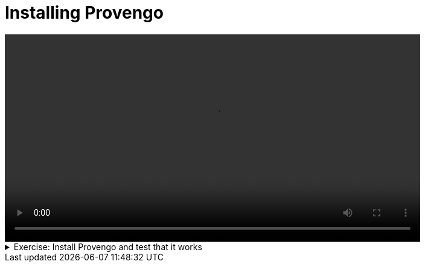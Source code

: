 # Installing Provengo

[.text-center]
video::installation.mp4[width="80%"]

.Exercise: Install Provengo and test that it works
[%collapsible]
====
* Prerequisits

** Install Java:

1. Download and install the latest version of Java from the link:https://www.oracle.com/java/technologies/javase-jdk11-downloads.html[Java website]. You can also use the following command to install Java on Ubuntu: `sudo apt-get install openjdk-17-jdk`.

2. Open a terminal and run the command `java -version` to check that it is installed correctly.

** Install Graphviz:

1. Download and install the latest version of Graphviz from the link:https://graphviz.org/download/[Graphviz website]. You can also use the following command to install Graphviz on Ubuntu: `sudo apt-get install graphviz`.

2. Open a terminal and run the command `dot -V` to check that it is installed correctly.

** Install chrome driver for Selenium:

1. Find the version of Chrome you are using by clicking on the three dots in the top right corner of the browser and selecting "Help" -> "About Google Chrome".

2. Download the corresponding version of the Chrome driver from the link:https://sites.google.com/chromium.org/driver/[Chrome driver website]. To install the Chrome driver on Ubuntu, you can use the command: `sudo apt-get install chromium-chromedriver`. Alternatively, you can download it directly using `wget https://chromedriver.storage.googleapis.com/114.0.5735.90/chromedriver_linux64.zip`, extract it with `unzip chromedriver_linux64.zip`, and move it to the appropriate directory with `sudo mv chromedriver /usr/local/bin/chromedriver`.

3. Open a terminal and run the command `chromedriver --version` to check that it is installed correctly.

** Install the Selenium server jar:

1. Download the Selenium server jar file from the link:https://www.selenium.dev/downloads/[Selenium website]. If you prefer using the command line, you can use the `wget` command to download it directly. For instance, to download Selenium server version 4.17.0, use the following command: `wget https://github.com/SeleniumHQ/selenium/releases/download/selenium-4.17.0/selenium-server-4.17.0.jar`.

2. Open a terminal and run the command `java -jar selenium-server-4.17.0.jar` to check that it is installed correctly. Use the version of the jar file you downloaded.

** Install Provengo:

1. To install Provengo, you need to download the latest release and a shell script. You can use the `wget` command to download these files. After downloading, make the shell script executable. Here are the commands you need to run:
+
[source,bash]
----
wget -nc https://downloads.provengo.tech/releases/Provengo-2024-02-03.uber.jar -O /usr/local/bin/Provengo.uber.jar

sudo wget -nc https://downloads.provengo.tech/shell-scripts/provengo.sh -O /usr/local/bin/Provengo

sudo chmod +x /usr/local/bin/provengo
----
+
To obtain the latest version of the software, please complete the registration form available at link:https://provengo.tech/register[Provengo Registration]. Once registered, you will be able to access the latest version. Replace the URL in the first `wget` command with the link to the latest version provided after registration.

2. Open a terminal and run the command `provengo --version` to check that it is installed correctly.

* Test Provengo by running the following command:
+
[source,bash]
----
provengo --batch-mode create myFirstProject 
provengo analyze -f pdf myFirstProject
----
+
If you have Graphviz on your machine, running these two commands should produce the test-space PDF file:
`myFirstProject/products/run-source/testSpace.pdf`. Its content should look like the following image:
+
image::testSpace.png[width="80%"]


** To further verify the successful installation of Provengo, execute the following commands:
+
[source,bash]
----
java -jar selenium-server-4.17.0.jar standalone&

echo -e '// @provengo summon selenium\nbthread("", function () {new SeleniumSession().start("https://google.com")})' > myFirstProject/spec/js/hello-world.js

provengo run –-show myFirstProject
----
+
These commands will start a Selenium server, create a simple test script that opens Google's webpage, and then run this test using Provengo. If you have Selenium installed on your machine, executing these commands should open Google's webpage in a new browser window.
+ 
The frisr command assumes that version 4.17.0 of the Selenium server jar file was downloaded to your current directory. If you have downloaded a different version, ensure to replace `4.17.0` in the command with the exact version number of your downloaded file.





====

